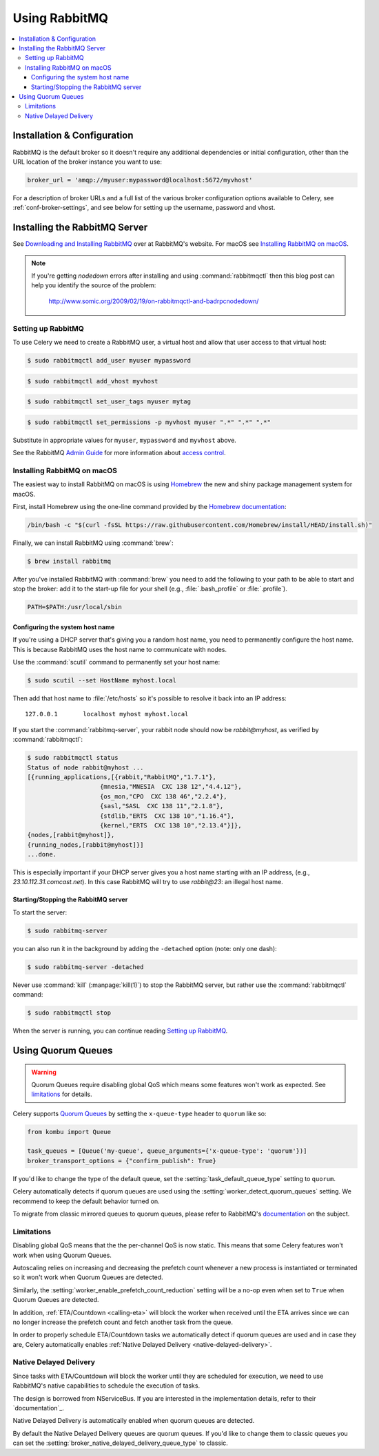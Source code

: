 .. _broker-rabbitmq:

================
 Using RabbitMQ
================

.. contents::
    :local:

Installation & Configuration
============================

RabbitMQ is the default broker so it doesn't require any additional
dependencies or initial configuration, other than the URL location of
the broker instance you want to use:

.. code-block:: python

    broker_url = 'amqp://myuser:mypassword@localhost:5672/myvhost'

For a description of broker URLs and a full list of the
various broker configuration options available to Celery,
see :ref:`conf-broker-settings`, and see below for setting up the
username, password and vhost.

.. _installing-rabbitmq:

Installing the RabbitMQ Server
==============================

See `Downloading and Installing RabbitMQ`_ over at RabbitMQ's website. For macOS
see `Installing RabbitMQ on macOS`_.

.. _`Downloading and Installing RabbitMQ`: https://www.rabbitmq.com/download.html

.. note::

    If you're getting `nodedown` errors after installing and using
    :command:`rabbitmqctl` then this blog post can help you identify
    the source of the problem:

        http://www.somic.org/2009/02/19/on-rabbitmqctl-and-badrpcnodedown/

.. _rabbitmq-configuration:

Setting up RabbitMQ
-------------------

To use Celery we need to create a RabbitMQ user, a virtual host and
allow that user access to that virtual host:

.. code-block:: console

    $ sudo rabbitmqctl add_user myuser mypassword

.. code-block:: console

    $ sudo rabbitmqctl add_vhost myvhost

.. code-block:: console

    $ sudo rabbitmqctl set_user_tags myuser mytag

.. code-block:: console

    $ sudo rabbitmqctl set_permissions -p myvhost myuser ".*" ".*" ".*"

Substitute in appropriate values for ``myuser``, ``mypassword`` and ``myvhost`` above.

See the RabbitMQ `Admin Guide`_ for more information about `access control`_.

.. _`Admin Guide`: https://www.rabbitmq.com/admin-guide.html

.. _`access control`: https://www.rabbitmq.com/access-control.html

.. _rabbitmq-macOS-installation:

Installing RabbitMQ on macOS
----------------------------

The easiest way to install RabbitMQ on macOS is using `Homebrew`_ the new and
shiny package management system for macOS.

First, install Homebrew using the one-line command provided by the `Homebrew
documentation`_:

.. code-block:: console

    /bin/bash -c "$(curl -fsSL https://raw.githubusercontent.com/Homebrew/install/HEAD/install.sh)"

Finally, we can install RabbitMQ using :command:`brew`:

.. code-block:: console

    $ brew install rabbitmq

.. _`Homebrew`: https://github.com/mxcl/homebrew/
.. _`Homebrew documentation`: https://github.com/Homebrew/homebrew/wiki/Installation

.. _rabbitmq-macOS-system-hostname:

After you've installed RabbitMQ with :command:`brew` you need to add the following to
your path to be able to start and stop the broker: add it to the start-up file for your
shell (e.g., :file:`.bash_profile` or :file:`.profile`).

.. code-block:: bash

    PATH=$PATH:/usr/local/sbin

Configuring the system host name
~~~~~~~~~~~~~~~~~~~~~~~~~~~~~~~~

If you're using a DHCP server that's giving you a random host name, you need
to permanently configure the host name. This is because RabbitMQ uses the host name
to communicate with nodes.

Use the :command:`scutil` command to permanently set your host name:

.. code-block:: console

    $ sudo scutil --set HostName myhost.local

Then add that host name to :file:`/etc/hosts` so it's possible to resolve it
back into an IP address::

    127.0.0.1       localhost myhost myhost.local

If you start the :command:`rabbitmq-server`, your rabbit node should now
be `rabbit@myhost`, as verified by :command:`rabbitmqctl`:

.. code-block:: console

    $ sudo rabbitmqctl status
    Status of node rabbit@myhost ...
    [{running_applications,[{rabbit,"RabbitMQ","1.7.1"},
                        {mnesia,"MNESIA  CXC 138 12","4.4.12"},
                        {os_mon,"CPO  CXC 138 46","2.2.4"},
                        {sasl,"SASL  CXC 138 11","2.1.8"},
                        {stdlib,"ERTS  CXC 138 10","1.16.4"},
                        {kernel,"ERTS  CXC 138 10","2.13.4"}]},
    {nodes,[rabbit@myhost]},
    {running_nodes,[rabbit@myhost]}]
    ...done.

This is especially important if your DHCP server gives you a host name
starting with an IP address, (e.g., `23.10.112.31.comcast.net`).  In this
case RabbitMQ will try to use `rabbit@23`: an illegal host name.

.. _rabbitmq-macOS-start-stop:

Starting/Stopping the RabbitMQ server
~~~~~~~~~~~~~~~~~~~~~~~~~~~~~~~~~~~~~

To start the server:

.. code-block:: console

    $ sudo rabbitmq-server

you can also run it in the background by adding the ``-detached`` option
(note: only one dash):

.. code-block:: console

    $ sudo rabbitmq-server -detached

Never use :command:`kill` (:manpage:`kill(1)`) to stop the RabbitMQ server,
but rather use the :command:`rabbitmqctl` command:

.. code-block:: console

    $ sudo rabbitmqctl stop

When the server is running, you can continue reading `Setting up RabbitMQ`_.

.. _using-quorum-queues:

Using Quorum Queues
===================

.. versionadded:: 5.5

.. warning::

    Quorum Queues require disabling global QoS which means some features won't work as expected.
    See `limitations`_ for details.

Celery supports `Quorum Queues`_ by setting the ``x-queue-type`` header to ``quorum`` like so:

.. code-block:: python

    from kombu import Queue

    task_queues = [Queue('my-queue', queue_arguments={'x-queue-type': 'quorum'})]
    broker_transport_options = {"confirm_publish": True}

If you'd like to change the type of the default queue, set the :setting:`task_default_queue_type` setting to ``quorum``.

Celery automatically detects if quorum queues are used using the :setting:`worker_detect_quorum_queues` setting.
We recommend to keep the default behavior turned on.

To migrate from classic mirrored queues to quorum queues, please refer to RabbitMQ's `documentation <https://www.rabbitmq.com/blog/2023/03/02/quorum-queues-migration>`_ on the subject.

.. _`Quorum Queues`: https://www.rabbitmq.com/docs/quorum-queues

.. _limitations:

Limitations
-----------

Disabling global QoS means that the the per-channel QoS is now static.
This means that some Celery features won't work when using Quorum Queues.

Autoscaling relies on increasing and decreasing the prefetch count whenever a new process is instantiated
or terminated so it won't work when Quorum Queues are detected.

Similarly, the :setting:`worker_enable_prefetch_count_reduction` setting will be a no-op even when set to ``True``
when Quorum Queues are detected.

In addition, :ref:`ETA/Countdown <calling-eta>` will block the worker when received until the ETA arrives since
we can no longer increase the prefetch count and fetch another task from the queue.

In order to properly schedule ETA/Countdown tasks we automatically detect if quorum queues are used
and in case they are, Celery automatically enables :ref:`Native Delayed Delivery <native-delayed-delivery>`.

.. _native-delayed-delivery:

Native Delayed Delivery
-----------------------

Since tasks with ETA/Countdown will block the worker until they are scheduled for execution,
we need to use RabbitMQ's native capabilities to schedule the execution of tasks.

The design is borrowed from NServiceBus. If you are interested in the implementation details, refer to their `documentation`_.

.. _documentation: https://docs.particular.net/transports/rabbitmq/delayed-delivery

Native Delayed Delivery is automatically enabled when quorum queues are detected.

By default the Native Delayed Delivery queues are quorum queues.
If you'd like to change them to classic queues you can set the :setting:`broker_native_delayed_delivery_queue_type`
to classic.
